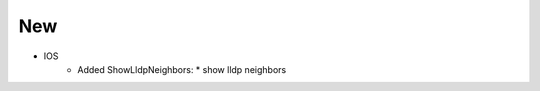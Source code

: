 --------------------------------------------------------------------------------
                                New
--------------------------------------------------------------------------------
* IOS
    * Added ShowLldpNeighbors:
      * show lldp neighbors